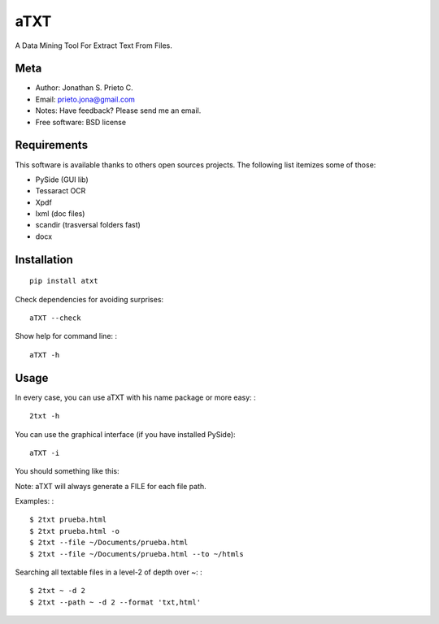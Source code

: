 aTXT
====

A Data Mining Tool For Extract Text From Files.

|PyPI Package latest release| |Code Quality Status| |Scrtinizer Status|
|PyPI Package monthly downloads|

Meta
----

-  Author: Jonathan S. Prieto C.
-  Email: prieto.jona@gmail.com
-  Notes: Have feedback? Please send me an email.
-  Free software: BSD license

Requirements
------------

This software is available thanks to others open sources projects. The
following list itemizes some of those:

-  PySide (GUI lib)
-  Tessaract OCR
-  Xpdf
-  lxml (doc files)
-  scandir (trasversal folders fast)
-  docx

Installation
------------

::

    pip install atxt

Check dependencies for avoiding surprises:

::

    aTXT --check

Show help for command line: :

::

    aTXT -h

Usage
-----

In every case, you can use aTXT with his name package or more easy: :

::

    2txt -h

You can use the graphical interface (if you have installed PySide):

::

    aTXT -i

You should something like this:

|GUI|

Note: aTXT will always generate a FILE for each file path.

Examples: :

::

    $ 2txt prueba.html
    $ 2txt prueba.html -o
    $ 2txt --file ~/Documents/prueba.html
    $ 2txt --file ~/Documents/prueba.html --to ~/htmls

Searching all textable files in a level-2 of depth over ~: :

::

    $ 2txt ~ -d 2
    $ 2txt --path ~ -d 2 --format 'txt,html'

.. |PyPI Package latest release| image:: http://img.shields.io/pypi/v/atxt.png?style=flat
   :target: https://pypi.python.org/pypi/atxt

.. |GUI| image:: https://raw.githubusercontent.com/d555/python-atxt/master/gui.png
   :target: https://pypi.python.org/pypi/atxt
.. |Code Quality Status| image:: https://landscape.io/github/d555/python-atxt/master/landscape.svg?style=flat
   :target: https://landscape.io/github/d555/python-atxt/master
.. |Scrtinizer Status| image:: https://img.shields.io/scrutinizer/g/d555/python-atxt/master.png?style=flat
   :target: https://scrutinizer-ci.com/g/d555/python-atxt/
.. |PyPI Package monthly downloads| image:: http://img.shields.io/pypi/dm/atxt.png?style=flat
   :target: https://pypi.python.org/pypi/atxt
